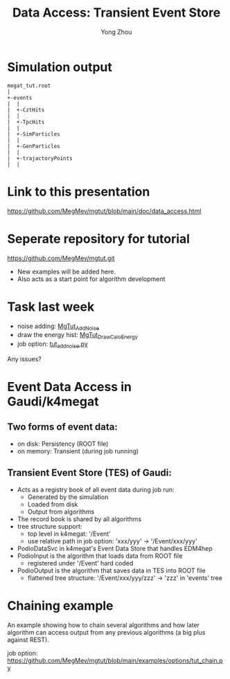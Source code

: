 #+OPTIONS: num:1 toc:0 reveal_width:1700 reveal_height:1000
# #+OPTIONS: reveal_global_header:t reveal_global_footer:t
#+REVEAL_THEME: black
#+REVEAL_TRANS: fade
#+REVEAL_EXTRA_CSS: ./local.css
# #+REVEAL_EXTRA_SCRIPT:
#+REVEAL_TITLE_SLIDE: <h1 class="title">%t</h1><em>%s</em><br><br>%a<br>%d
#+REVEAL_INIT_OPTIONS: width:1200, height:800, controlsLayout: 'bottom-right', slideNumber:"c/t", margin: 0, minScale:0.2, maxScale:2.5, menu: {side: 'left', titleSelector: 'h1, h2, h3, h4, h5, h6', hideMissingTitles: false, markers: true, custom: false, themes: true, transitions: true, openButton: true, openSlideNumber: false, keyboard: true, sticky: false, autoOpen: true}, chalkboard: {boardmarkerWidth: 8,	toggleChalkboardButton: { left: "80px" }, toggleNotesButton: { left: "130px"}}
#+REVEAL_PLUGINS: (highlight)

#+Title: Data Access: Transient Event Store
#+Author: Yong Zhou
#+Email: zyong06@gmail.com

#+REVEAL_ROOT: https://cdn.jsdelivr.net/npm/reveal.js
#+REVEAL_VERSION: 4
#+REVEAL_ADD_PLUGIN: chalkboard RevealChalkboard https://cdn.jsdelivr.net/gh/rajgoel/reveal.js-plugins/chalkboard/plugin.js
#+REVEAL_ACADEMIC_TITLE: Dr.

* Simulation output
#+name: tree
#+begin_src ditaa :file event_data_tree.png
  megat_tut.root
  |
  +-events
  |  |
  |  +-CztHits
  |  |
  |  +-TpcHits
  |  |
  |  +-SimParticles
  |  |
  |  +-GenParticles
  |  |
  |  +-trajactoryPoints
  |  |
#+end_src
* Link to this presentation
[[https://github.com/MegMev/mgtut/blob/main/doc/data_access.html]]

* Seperate repository for tutorial
[[https://github.com/MegMev/mgtut.git]]

- New examples will be added here.
- Also acts as a start point for algorithm development

* Task last week
- noise adding: [[https://github.com/MegMev/mgtut/blob/main/examples/components/MgTut_AddNoise.cpp][MgTut_AddNoise]]
- draw the energy hist: [[https://github.com/MegMev/mgtut/blob/main/examples/components/MgTut_DrawCaloEnergy.cpp][MgTut_DrawCaloEnergy]]
- job option: [[https://github.com/MegMev/mgtut/blob/main/examples/options/tut_addnoise.py][tut_addnoise.py]]

Any issues?

* Event Data Access in Gaudi/k4megat
** Two forms of event data:
- on disk: Persistency (ROOT file)
- on memory: Transient (during job running)

** Transient Event Store (TES) of Gaudi:
- Acts as a registry book of all event data during job run:
  - Generated by the simulation
  - Loaded from disk
  - Output from algorithms
- The record book is shared by all algorithms
- tree structure support:
  - top level in k4megat: '/Event'
  - use relative path in job option: 'xxx/yyy' -> '/Event/xxx/yyy'
- PodioDataSvc in k4megat's Event Data Store that handles EDM4hep
- PodioInput is the algorithm that loads data from ROOT file
  - registered under '/Event' hard coded
- PodioOutput is the algorithm that saves data in TES into ROOT file
  - flattened tree structure: '/Event/xxx/yyy/zzz' -> 'zzz' in 'events' tree

* Chaining example
An example showing how to chain several algorithms and how later algorithm can access output
from any previous algorithms (a big plus against REST).

job option: https://github.com/MegMev/mgtut/blob/main/examples/options/tut_chain.py

[[file:data_access.png]]
